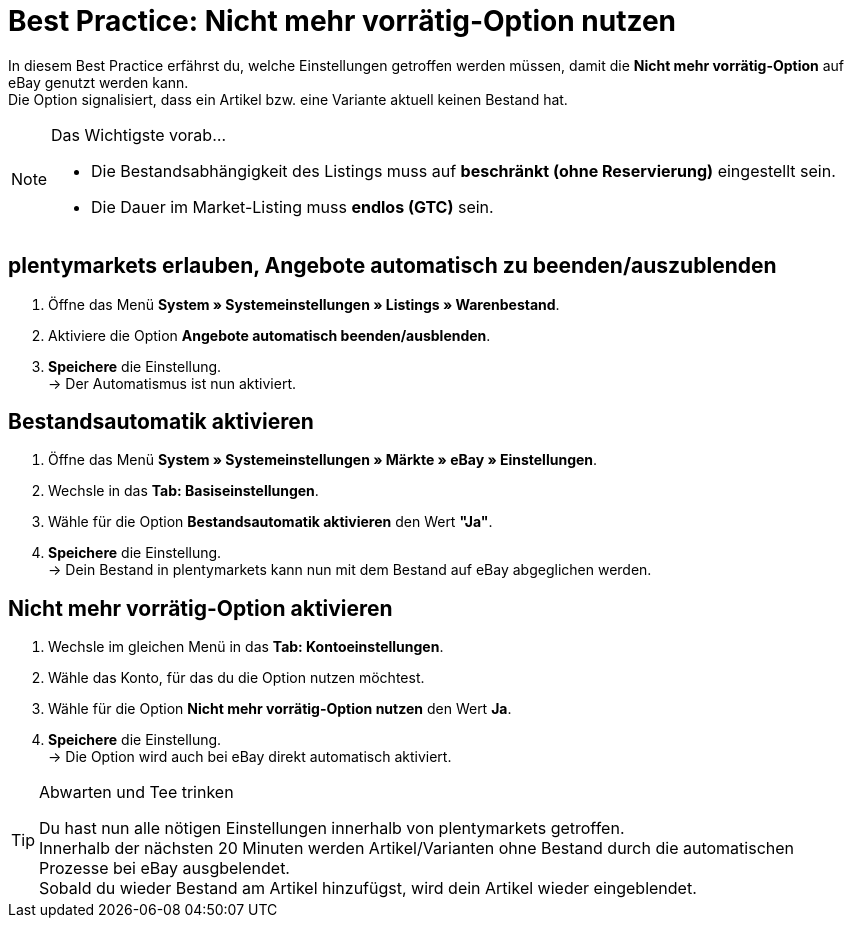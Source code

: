 = Best Practice: Nicht mehr vorrätig-Option nutzen
:lang: de
:keywords: eBay, Ausblenden, Nicht mehr vorrätig, Listing, Märkte, Bestandsabhängigkeit, Bestandsautomatik
:position: 30

In diesem Best Practice erfährst du, welche Einstellungen getroffen werden müssen, damit die *Nicht mehr vorrätig-Option* auf eBay genutzt werden kann. +
Die Option signalisiert, dass ein Artikel bzw. eine Variante aktuell keinen Bestand hat.

[NOTE]
.Das Wichtigste vorab…
====
* Die Bestandsabhängigkeit des Listings muss auf *beschränkt (ohne Reservierung)* eingestellt sein.
* Die Dauer im Market-Listing muss *endlos (GTC)* sein.
====

[#100]
== plentymarkets erlauben, Angebote automatisch zu beenden/auszublenden

. Öffne das Menü *System » Systemeinstellungen » Listings » Warenbestand*.
. Aktiviere die Option *Angebote automatisch beenden/ausblenden*.
. *Speichere* die Einstellung. +
-> Der Automatismus ist nun aktiviert.

[#200]
== Bestandsautomatik aktivieren

. Öffne das Menü *System » Systemeinstellungen » Märkte » eBay » Einstellungen*.
. Wechsle in das *Tab: Basiseinstellungen*.
. Wähle für die Option *Bestandsautomatik aktivieren* den Wert *"Ja"*.
. *Speichere* die Einstellung. +
-> Dein Bestand in plentymarkets kann nun mit dem Bestand auf eBay abgeglichen werden.

[#300]
== Nicht mehr vorrätig-Option aktivieren

. Wechsle im gleichen Menü in das *Tab: Kontoeinstellungen*.
. Wähle das Konto, für das du die Option nutzen möchtest.
. Wähle für die Option *Nicht mehr vorrätig-Option nutzen* den Wert *Ja*.
. *Speichere* die Einstellung. +
-> Die Option wird auch bei eBay direkt automatisch aktiviert.

[TIP]
.Abwarten und Tee trinken
====
Du hast nun alle nötigen Einstellungen innerhalb von plentymarkets getroffen. +
Innerhalb der nächsten 20 Minuten werden Artikel/Varianten ohne Bestand durch die automatischen Prozesse bei eBay ausgbelendet. +
Sobald du wieder Bestand am Artikel hinzufügst, wird dein Artikel wieder eingeblendet.
====
